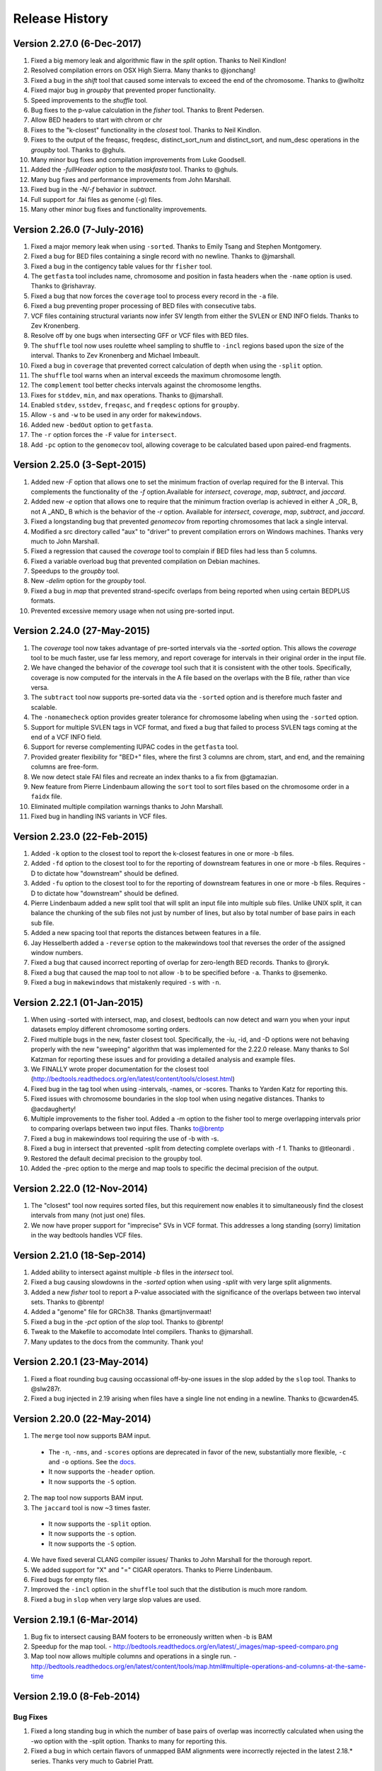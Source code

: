 ###############
Release History
###############

Version 2.27.0 (6-Dec-2017)
============================
1. Fixed a big memory leak and algorithmic flaw in the `split` option. Thanks to Neil Kindlon!
2. Resolved compilation errors on OSX High Sierra. Many thanks to @jonchang! 
3. Fixed a bug in the `shift` tool that caused some intervals to exceed the end of the chromosome. Thanks to @wlholtz
4. Fixed major bug in `groupby` that prevented proper functionality.
5. Speed improvements to the `shuffle` tool.
6. Bug fixes to the p-value calculation in the `fisher` tool. Thanks to Brent Pedersen.
7. Allow BED headers to start with chrom or chr
8. Fixes to the "k-closest" functionality in the `closest` tool. Thanks to Neil Kindlon.
9. Fixes to the output of the freqasc, freqdesc, distinct_sort_num and distinct_sort, and num_desc operations in the `groupby` tool. Thanks to @ghuls.
10. Many minor bug fixes and compilation improvements from Luke Goodsell.
11. Added the `-fullHeader` option to the `maskfasta` tool. Thanks to @ghuls.
12. Many bug fixes and performance improvements from John Marshall.
13. Fixed bug in the `-N/-f` behavior in `subtract`.
14. Full support for .fai files as genome (`-g`) files.
15. Many other minor bug fixes and functionality improvements.


Version 2.26.0 (7-July-2016)
============================
1. Fixed a major memory leak when using ``-sorted``. Thanks to Emily Tsang and Stephen Montgomery.
2. Fixed a bug for BED files containing a single record with no newline. Thanks to @jmarshall.
3. Fixed a bug in the contigency table values for thr ``fisher`` tool.
4. The ``getfasta`` tool includes name, chromosome and position in fasta headers when the ``-name`` option is used. Thanks to @rishavray.
5. Fixed a bug that now forces the ``coverage`` tool to process every record in the ``-a`` file.
6. Fixed a bug preventing proper processing of BED files with consecutive tabs.
7. VCF files containing structural variants now infer SV length from either the SVLEN or END INFO fields. Thanks to Zev Kronenberg.
8. Resolve off by one bugs when intersecting GFF or VCF files with BED files.
9. The ``shuffle`` tool now uses roulette wheel sampling to shuffle to ``-incl`` regions based upon the size of the interval. Thanks to Zev Kronenberg and Michael Imbeault.
10. Fixed a bug in ``coverage`` that prevented correct calculation of depth when using the ``-split`` option.
11. The ``shuffle`` tool warns when an interval exceeds the maximum chromosome length.
12. The ``complement`` tool better checks intervals against the chromosome lengths.
13. Fixes for ``stddev``, ``min``, and ``max`` operations. Thanks to @jmarshall.
14. Enabled ``stdev``, ``sstdev``, ``freqasc``, and ``freqdesc`` options for ``groupby``.
15. Allow ``-s`` and ``-w`` to be used in any order for ``makewindows``.
16. Added new ``-bedOut`` option to ``getfasta``.
17. The ``-r`` option forces the ``-F`` value for ``intersect``.
18. Add ``-pc`` option to the ``genomecov`` tool, allowing coverage to be calculated based upon paired-end fragments.


Version 2.25.0 (3-Sept-2015)
============================
1. Added new `-F` option that allows one to set the minimum fraction of overlap required for the B interval. This complements the functionality of the `-f` option.Available for `intersect`, `coverage`, `map`, `subtract`, and `jaccard`.
2. Added new `-e` option that allows one to require that the minimum fraction overlap is achieved in either A _OR_ B, not A _AND_ B which is the behavior of the `-r` option. Available for `intersect`, `coverage`, `map`, `subtract`, and `jaccard`.
3. Fixed a longstanding bug that prevented `genomecov` from reporting chromosomes that lack a single interval.
4. Modified a src directory called "aux" to "driver" to prevent compilation errors on Windows machines. Thanks very much to John Marshall.
5. Fixed a regression that caused the `coverage` tool to complain if BED files had less than 5 columns.
6. Fixed a variable overload bug that prevented compilation on Debian machines.
7. Speedups to the `groupby` tool.
8. New `-delim` option for the `groupby` tool.
9. Fixed a bug in `map` that prevented strand-specifc overlaps from being reported when using certain BEDPLUS formats.
10. Prevented excessive memory usage when not using pre-sorted input.


Version 2.24.0 (27-May-2015)
============================
1. The `coverage` tool now takes advantage of pre-sorted intervals via the `-sorted` option. This allows the `coverage` tool to be much faster, use far less memory, and report coverage for intervals in their original order in the input file.
2. We have changed the behavior of the `coverage` tool such that it is consistent with the other tools. Specifically, coverage is now computed for the intervals in the A file based on the overlaps with the B file, rather than vice versa.
3. The ``subtract`` tool now supports pre-sorted data via the ``-sorted`` option and is therefore much faster and scalable.
4. The ``-nonamecheck`` option provides greater tolerance for chromosome labeling when using the ``-sorted`` option.
5. Support for multiple SVLEN tags in VCF format, and fixed a bug that failed to process SVLEN tags coming at the end of a VCF INFO field.
6. Support for reverse complementing IUPAC codes in the ``getfasta`` tool.
7. Provided greater flexibility for "BED+" files, where the first 3 columns are chrom, start, and end, and the remaining columns are free-form.
8. We now detect stale FAI files and recreate an index thanks to a fix from @gtamazian.
9. New feature from Pierre Lindenbaum allowing the ``sort`` tool to sort files based on the chromosome order in a ``faidx`` file.
10. Eliminated multiple compilation warnings thanks to John Marshall.
11. Fixed bug in handling INS variants in VCF files.


Version 2.23.0 (22-Feb-2015)
============================
1. Added ``-k`` option to the closest tool to report the k-closest features in one or more -b files.
2. Added ``-fd`` option to the closest tool to for the reporting of downstream features in one or more -b files. Requires -D to dictate how "downstream" should be defined.
3. Added ``-fu`` option to the closest tool to for the reporting of downstream features in one or more -b files. Requires -D to dictate how "downstream" should be defined.
4. Pierre Lindenbaum added a new split tool that will split an input file into multiple sub files. Unlike UNIX split, it can balance the chunking of the sub files not just by number of lines, but also by total number of base pairs in each sub file.
5. Added a new spacing tool that reports the distances between features in a file.
6. Jay Hesselberth added a ``-reverse`` option to the makewindows tool that reverses the order of the assigned window numbers.
7. Fixed a bug that caused incorrect reporting of overlap for zero-length BED records. Thanks to @roryk.
8. Fixed a bug that caused the map tool to not allow ``-b`` to be specified before ``-a``. Thanks to @semenko.
9. Fixed a bug in ``makewindows`` that mistakenly required ``-s`` with ``-n``.

Version 2.22.1 (01-Jan-2015)
============================
1. When using -sorted with intersect, map, and closest, bedtools can now detect and warn you when your input datasets employ different chromosome sorting orders.
2. Fixed multiple bugs in the new, faster closest tool. Specifically, the -iu, -id, and -D options were not behaving properly with the new "sweeping" algorithm that was implemented for the 2.22.0 release. Many thanks to Sol Katzman for reporting these issues and for providing a detailed analysis and example files.
3. We FINALLY wrote proper documentation for the closest tool (http://bedtools.readthedocs.org/en/latest/content/tools/closest.html)
4. Fixed bug in the tag tool when using -intervals, -names, or -scores. Thanks to Yarden Katz for reporting this.
5. Fixed issues with chromosome boundaries in the slop tool when using negative distances. Thanks to @acdaugherty!
6. Multiple improvements to the fisher tool. Added a -m option to the fisher tool to merge overlapping intervals prior to comparing overlaps between two input files. Thanks to@brentp
7. Fixed a bug in makewindows tool requiring the use of -b with -s.
8. Fixed a bug in intersect that prevented -split from detecting complete overlaps with -f 1. Thanks to @tleonardi .
9. Restored the default decimal precision to the groupby tool.
10. Added the -prec option to the merge and map tools to specific the decimal precision of the output.

Version 2.22.0 (12-Nov-2014)
============================
1. The "closest" tool now requires sorted files, but this requirement now enables it to simultaneously find the closest intervals from many (not just one) files.
2. We now have proper support for "imprecise" SVs in VCF format. This addresses a long standing (sorry) limitation in the way bedtools handles VCF files.

Version 2.21.0 (18-Sep-2014)
============================
1. Added ability to intersect against multiple `-b` files in the `intersect` tool.
2. Fixed a bug causing slowdowns in the `-sorted` option when using `-split` with very large split alignments.
3. Added a new `fisher` tool to report a P-value associated with the significance of the overlaps between two interval sets. Thanks to @brentp!
4. Added a "genome" file for GRCh38. Thanks @martijnvermaat!
5. Fixed a bug in the `-pct` option of the `slop` tool.  Thanks to @brentp!
6. Tweak to the Makefile to accomodate Intel compilers. Thanks to @jmarshall.
7. Many updates to the docs from the community.  Thank you!



Version 2.20.1 (23-May-2014)
============================
1. Fixed a float rounding bug causing occassional off-by-one issues in the slop added by the ``slop`` tool.  Thanks to @slw287r.
2. Fixed a bug injected in 2.19 arising when files have a single line not ending in a newline. Thanks to @cwarden45.


Version 2.20.0 (22-May-2014)
============================

1. The ``merge`` tool now supports BAM input.
  - The ``-n``, ``-nms``, and ``-scores`` options are deprecated in favor of the new, substantially more flexible, ``-c`` and ``-o`` options. See the `docs <http://bedtools.readthedocs.org/en/latest/content/tools/merge.html>`_.
  - It now supports the ``-header`` option.
  - It now supports the ``-S`` option.
2. The ``map`` tool now supports BAM input.
3. The ``jaccard`` tool is now ~3 times faster.
  - It now supports the ``-split`` option.
  - It now supports the ``-s`` option.
  - It now supports the ``-S`` option.
4. We have fixed several CLANG compiler issues/ Thanks to John Marshall for the thorough report.
5. We added support for "X" and "=" CIGAR operators. Thanks to Pierre Lindenbaum.
6. Fixed bugs for empty files.
7. Improved the ``-incl`` option in the ``shuffle`` tool such that the distibution is much more random.
8. Fixed a bug in ``slop`` when very large slop values are used.


Version 2.19.1 (6-Mar-2014)
===========================

1. Bug fix to intersect causing BAM footers to be erroneously written when -b is BAM
2. Speedup for the map tool.
   - http://bedtools.readthedocs.org/en/latest/_images/map-speed-comparo.png
3. Map tool now allows multiple columns and operations in a single run.
   - http://bedtools.readthedocs.org/en/latest/content/tools/map.html#multiple-operations-and-columns-at-the-same-time


Version 2.19.0 (8-Feb-2014)
===========================
Bug Fixes
---------
1. Fixed a long standing bug in which the number of base pairs of overlap was incorrectly calculated when using the -wo option with the -split option. Thanks to many for reporting this.
2. Fixed a bug in which certain flavors of unmapped BAM alignments were incorrectly rejected in the latest 2.18.* series.  Thanks very much to Gabriel Pratt.

Enhancements
------------
1. Substantially reduced memory usage, especially when dealing with unsorted data. Memory usage ballooned in the 2.18.* series owing to default buffer sizes we were using in a custom string class.  We have adjusted this and the memory usage has returned to 2.17.* levels while maintaining speed increases.  Thanks so much to Ian Sudberry rightfully complaining about this!

New features
------------

1. The latest version of the "map" function is ~3X faster than the one available in version 2.17 and 2.18
2. The map function now supports the "-split" option, as well as "absmin" and "absmax" operations.
3. In addition, it supports multiple chromosome sorting criterion by supplying a genome file that defines the expected chromosome order. Here is an example of how to run map with datasets having chromosomes sorted in "version" order, as opposed to the lexicographical chrom order that is the norm. 


Version 2.18.2 (8-Jan-2014)
===========================

bedtools 
---------
The changes to bedtools reflect fixes to compilation errors, performance enhancements for smaller files, and a bug fix for BAM files that lack a formal header. Our current focus for the 2.19.* release is is on addressing some standing bug/enhancements and also in updating some of the other more widely used tools (e.g., coverage, map, and substract) to use the new API. We will also continue to look into ways to improve performance while hopefully reducing memory usage for algorithms that work with unsorted data (thanks to Ian Sudberry for the ping!).

pybedtools
----------
Ryan Dale has updated pybedtools to accomodate bedtools 2.18.*, added unit tests, and provided new functionality and bug fixes.  The details for this release are here:
http://pythonhosted.org/pybedtools/changes.html



Version 2.18.1 (16-Dec-2013)
============================

Fixes that address compilation errors with CLANG and force compilation of custom BamTools library.


Version 2.18.0 (13-Dec-2013)
============================

The Google Code site is deprecated
----------------------------------
It looks like the Google Code service is going the way of the venerable Google Reader. As such, we are moving the repository and all formal release tarballs to Github. We have started a new repository prosaically named "bedtools2". The original bedtools repository will remain for historical purposes, but we created a new repository to distinguish the two code bases as they will become rather different over time.

[https://github.com/arq5x/bedtools2](https://github.com/arq5x/bedtools2)


We gutted the core API and algorithms
-------------------------------------

Much of Neil's hard work has been devoted to completely rewriting the core file/stream writing API to be much more flexible in the adoption of new formats. In addition, he has substantially improved many of the core algorithms for detecting interval intersections.


Improved performance
--------------------

The 2.18.0 release leverages these improvements in the "intersect" tool.  Forthcoming releases will see the new API applied to other tools, but we started with intersect as it is the most widely used tool in the suite. 

Performance with sorted datasets. The "chromsweep" algorithm we use for detecting intersections is now **60 times faster** than when it was first release in version 2.16.2, and is 15 times than the 2.17 release. This makes the algorithm slightly faster that the algorithm used in the bedops ``bedmap`` tool. As an example, the following [figure](https://dl.dropboxusercontent.com/u/515640/bedtools-intersect-sorteddata.png) demonstrates the speed when intersecting GENCODE exons against 1, 10, and 100 million BAM alignments from an exome capture experiment. Whereas in version 2.16.2 this wuld have taken 80 minutes, **it now takes 80 seconds**. 

**Greater flexibility.** In addition, BAM, BED, GFF/GTF, or VCF files are now automatically detected whether they are a file, stream, or FIFO in either compressed or uncompressed form. As such, one now longer has specify `-abam` when using BAM input as the "A" file with ``intersect``. Moreover, any file type can be used for either the A or
the B file.


Better support for different chromosome sorting criteria
--------------------------------------------------------
Genomic analysis is plagued by different chromosome naming and sorting conventions. Prior to this release,
the ``-sorted`` option in the ``intersect`` tool required that the chromosomes were sorted in alphanumeric
order (e.g. chr1, chr10, etc. or 1, 10, etc.). Starting with this release, we now simply require by default 
that the records are **GROUPED** by chromosome and that within each chromosome group, the records are sorted by
chromosome position. This will allow greater flexibility.

One problem that can arise however, is if two different files are each grouped by chromosome, yet the two
files follow a different chromosome order.  In order to detect and enforce the same order, one can explicitly
state the expected chromosome order through the use of a genome (aka chromsizes) file. Please see the 
documentation [here](http://bedtools.readthedocs.org/en/latest/content/tools/intersect.html#sorted-invoke-a-memory-efficient-algorithm-for-very-large-files) and [here](http://bedtools.readthedocs.org/en/latest/content/tools/intersect.html#g-define-an-alternate-chromosome-sort-order-via-a-genome-file) for examples.


New tools
---------
1. The ``jaccard`` tool. While not exactly new, there have been improvements to the tool and there is finally
documentation. Read more here: http://bedtools.readthedocs.org/en/latest/content/tools/jaccard.html

2. The ``reldist`` tool. Details here: http://bedtools.readthedocs.org/en/latest/content/tools/reldist.html

3. The ``sample`` tool. Uses reservoir sampling to randomly sample a specified number of records from BAM, BED,
VCF, and GFF/GTF files.


Enhancements
------------
1. Improvements in the consistency of the output of the ``merge`` tool. Thanks to @kcha.

2. A new ``-allowBeyondChromEnd`` option in the ``shuffle`` tool. Thanks to @stephenturner.
[docs](http://bedtools.readthedocs.org/en/latest/content/tools/shuffle.html#allowbeyondchromend-allow-records-to-extend-beyond-the-chrom-length)

3. A new ``-noOverlapping`` option that prevents shuffled intervals from overlapping one another. Thanks to @brentp. [docs](http://bedtools.readthedocs.org/en/latest/content/tools/shuffle.html#nooverlapping-prevent-shuffled-intervals-from-overlapping)

4. Allow the user to specify the maximum number of shuffling attempts via the ``-maxTries`` option in the ``shuffle`` tool.

5. Various improvements to the documentation provided by manu different users. Thanks to all.

6. Added the number of intersections (``n_intersections``) to the Jaccard output. Thanks to @brentp.
7. Various improvements to the ``tag`` tool.

8. Added the ``-N`` (remove any) option to the ``subtract`` tool.




Version 2.17.0 (3-Nov-2012)
===========================

New tools
---------
We have added a new tool (bedtools "jaccard") for measuring the Jaccard statistic 
between two interval files.  The Jaccard stat measures the ratio of the length 
of the intersection over the length of the union of the two sets.  In this
case, the union is measured as the sum of the lengths of the intervals in each
set minus the length of the intersecting intervals.  As such, the Jaccard 
statistic provides a "distance" measure between 0 (no intersections) 
and 1 (self intersection). The higher the score, the more the two sets of 
intervals overlap one another.  This tool was motivated by Favorov et al, 2012.
For more details, see see PMID: 22693437.

We anticipate releasing other statistical measures in forthcoming releases.

New Features & enhancements
---------------------------
1. The genome file drives the BAM header in "bedtools bedtobam"
2. Substantially improvement the performance of the -sorted option in 
   "bedtools intersect" and "bedtools map".  For many applications, 
   bedtools is now nearly as fast as the BEDOPS suite when intersecting 
   pre-sorted data.  This improvement is thanks to Neil Kindlon, a staff
   scientist in the Quinlan lab.
3. Tightened the logic for handling split (blocked) BAM and BED records
4. Added ranged column selection to "bedtools groupby".  Thanks to Brent Pedersen"
	- e.g., formerly "bedtools groupby -g 1,2,3,4,5"; now "-g 1-5"
5. "bedtools getfasta" now properly extracts sequences based on blocked (BED12)
   records (e.g., exons from genes in BED12 format).
6. "bedtools groupby" now allows a header line in the input.
7. With -N, the user can now force the closest interval to have a different name
   field in "bedtools closest"
8. With -A, the user can now force the subtraction of entire interval when 
   any overlap exists in "bedtools subtract". 
9. "bedtools shuffle" can now shuffle BEDPE records.
10. Improved random number generation.
11. Added -split, -s, -S, -f, -r options to "bedtools multicov"
12. Improvements to the regression testing framework.
13. Standardized the tag reporting logic in "bedtools bamtobed"
14. Improved the auto-detection of VCF format.  Thanks to Michael James Clark.

Bug  fixes
--------------------
1. Fixed a bug in bedtobam's -bed12 mode.

2. Properly include unaligned BAM alignments with "bedtools intersect"'s -v option.

3. Fixed off by one error in "bedtools closest"'s -d option

4."bedtools bamtobed" fails properly for non-existent file.

5. Corrected missing tab in "bedtools annotate"'s header.

6. Allow int or uint tags in "bedtools bamtobed"
7. "bedtools flank" no longer attempts to take flanks prior to the start of a chromosome.

8. Eliminated an extraneous tab from "bedtools window" -c.

9. Fixed a corner case in the -sorted algorithm.

10.Prevent numeric overflow in "bedtools coverage -hist"



Version 2.14.1-3 (2-Nov-2011)
=============================
Bug Fixes
---------
1. Corrected the help for closestBed. It now correctly reads -io instead of -no.
2. Fixed regression in closestBed injected in version 2.13.4 whereby B features to the right of an A feature were missed.

New tool
---------
1. Added the multiIntersectBed tool for reporting common intervals among multiple **sorted** BED/GFF/VCF files.



Version 2.13.4 (26-Oct-2011)
============================
Bug Fixes
---------
1. The -sorted option (chromsweep) in intersectBed now obeys -s and -S.  I had neglected to implement that. Thanks to Paul Ryvkin for pointing this out.
2. The -split option was mistakenly splitting of D CIGAR ops.
3. The Makefile was not including zlib properly for newer versions of GCC. Thanks to Istvan Albert for pointing this out and providing the solution.

Improvements
------------
1. Thanks to Jacob Biesinger for a new option (-D) in closestBed that will report _signed_ distances.  Moreover, the new option allows fine control over whether the distances are reported based on the reference genome or based on the strand of the A or B feature. Many thanks to Jacob.
2. Thanks to some nice analysis from Paul Ryvkin, I realized that the -sorted option was using way too much memory in certain cases where there is a chromosome change in a sorted BED file.  This has been corrected.



Version 2.13.3 (30-Sept-2011)
=============================
Bug Fixes
---------
1. intersectBed detected, but did not report overlaps when using BAM input and -bed.

Other
-----
1. Warning that -sorted trusts, but does not enforce that data is actually sorted.


Version 2.13.2 (23-Sept-2011)
=============================

New algorithm
-------------
1. Preliminary release of the chrom_sweep algorithm.

New options
-----------
1. genomeCoverageBed no longer requires a genome file when working with BAM input.  It instead uses the BAM header.
2. tagBam now has a -score option for annotating alignments with the BED "scores" field in annotation files.  This overrides the default behavior, which is to use the -labels associated with the annotation files passed in on the command line.

Bug fixes
---------
1. Correct a bug that prevented proper BAM support in intersectBed.
2. Improved detection of GFF features with negative coordinates.



Version 2.13.1 (6-Sept-2011)
============================
New options
-----------
1. tagBam now has -s and -S options for only annotating alignments with features on the same and opposite strand, respectively.
2. tagBam now has a -names option for annotating alignments with the "name" field in annotation files.  This overrides the default behavior, which is to use the -labels associated with the annotation files passed in on the command line.  Currently, this works well with BED files, but given the limited metadata support for GFF files, annotating with -names and GFF files may not work as well as wished, depending on the type of GFF file used.



Version 2.13.0 (1-Sept-2011)
============================

New tools
---------
1. tagBam. This tool annotates a BAM file with custom tag fields based on overlaps with BED/GFF/VCF files.
For example:

::

    $ tagBam -i aln.bam -files exons.bed introns.bed cpg.bed utrs.bed \
                        -tags exonic intonic cpg utr \
                        > aln.tagged.bam

For alignments that have overlaps, you should see new BAM tags like "YB:Z:exonic", "YB:Z:cpg;utr"
2. multiBamCov. The new tool counts sequence coverage for multiple bams at specific loci defined in a BED/GFF/VCF file.
For example:

    $ multiBamCov -bams aln.1.bam aln.2.bam aln3.bam -bed exons.bed
    chr1	861306	861409	SAMD11	1	+	181	280	236
    chr1	865533	865718	SAMD11	2	+	249	365	374
    chr1	866393	866496	SAMD11	3	+	162	298	322

where the last 3 columns represent the number of alignments overlapping each interval from the three BAM file.

The following options are available to control which types of alignments are are counted.
    -q	Minimum mapping quality allowed. Default is 0.

    -D	Include duplicate-marked reads.  Default is to count non-duplicates only

    -F	Include failed-QC reads.  Default is to count pass-QC reads only

    -p	Only count proper pairs.  Default is to count all alignments with MAPQ
    	greater than the -q argument, regardless of the BAM FLAG field.

3. nucBed. This new tool profiles the nucleotide content of intervals in a fasta file. 	The following information will be reported after each original BED/GFF/VCF entry:
	    1) %AT content
	    2) %GC content
	    3) Number of As observed
	    4) Number of Cs observed
	    5) Number of Gs observed
	    6) Number of Ts observed
	    7) Number of Ns observed
	    8) Number of other bases observed
	    9) The length of the explored sequence/interval.
	    10) The sequence extracted from the FASTA file. (optional, if -seq is used)
	    11) The number of times a user defined pattern was observed. (optional, if -pattern is used.)

For example:
    $ nucBed -fi ~/data/genomes/hg18/hg18.fa -bed simrep.bed | head -3
    #1_usercol	2_usercol	3_usercol	4_usercol	5_usercol	6_usercol	7_pct_at	8_pct_gc	9_num_A	10_num_C	11_num_G	12_num_T	13_num_N	14_num_oth	15_seq_len	
    chr1	10000	10468	trf	789	+	0.540598	0.459402	155	96	119	98	0	0	468
    chr1	10627	10800	trf	346	+	0.445087	0.554913	54	55	41	23	0	0	173


One can also report the sequence itself:
    $ nucBed -fi ~/data/genomes/hg18/hg18.fa -bed simrep.bed -seq | head -3
    #1_usercol	2_usercol	3_usercol	4_usercol	5_usercol	6_usercol	7_pct_at	8_pct_gc	9_num_A	10_num_C	11_num_G	12_num_T	13_num_N	14_num_oth	15_seq_len	16_seq
    chr1	10000	10468	trf	789	+	0.540598	0.459402	155	96	119	98	0	0	468	ccagggg...
    chr1	10627	10800	trf	346	+	0.445087	0.554913	54	55	41	23	0	0	173	TCTTTCA...

Or, one can count the number of times that a specific pattern occur in the intervals (reported as the last column):
    $ nucBed -fi ~/data/genomes/hg18/hg18.fa -bed simrep.bed -pattern CGTT | head
    #1_usercol	2_usercol	3_usercol	4_usercol	5_usercol	6_usercol	7_pct_at	8_pct_gc	9_num_A	10_num_C	11_num_G	12_num_T	13_num_N	14_num_oth	15_seq_len	16_user_patt_count
    chr1	10000	10468	trf	789	+	0.540598	0.459402	155	96	119	98	0	0	468	0
    chr1	10627	10800	trf	346	+	0.445087	0.554913	54	55	41	23	0	0	173	0
    chr1	10757	10997	trf	434	+	0.370833	0.629167	49	70	81	40	0	0	240	0
    chr1	11225	11447	trf	273	+	0.463964	0.536036	44	86	33	59	0	0	222	0
    chr1	11271	11448	trf	187	+	0.463277	0.536723	37	69	26	45	0	0	177	0
    chr1	11283	11448	trf	199	+	0.466667	0.533333	37	64	24	40	0	0	165	0
    chr1	19305	19443	trf	242	+	0.282609	0.717391	17	57	42	22	0	0	138	1
    chr1	20828	20863	trf	70	+	0.428571	0.571429	10	7	13	5	0	0	35	0
    chr1	30862	30959	trf	79	+	0.556701	0.443299	35	22	21	19	0	0	97	0

New options
-----------
1. Support for named pipes and FIFOs.
2. "-" is now allowable to indicate that data is being sent via stdin.
3. Multiple tools. Added new -S option to annotateBed, closestBed, coverageBed, intersectBed, pairToBed, subtractBed, and windowBed (-Sm). This new option does the opposite of the -s option: that is, overlaps are only processed if they are on _opposite_ strands.  Thanks to Sol Katzman for the great suggestion.  Very useful for certain RNA-seq analyses.
4. coverageBed. Added a new -counts option to coverageBed that only reports the count of overlaps, instead of also computing fractions, etc. This is much faster and uses much less memory.
5. fastaFromBed. Added a new -full option that uses the full BED entry when naming each output sequence.  Also removed the -fo option such that all output is now written to stdout.
6. genomeCoverageBed.
	- Added new -scale option that allows the coverage values to be scaled by a constant.  Useful for normalizing coverage with RPM, RPKM, etc.  Thanks to Ryan Dale for the useful suggestion.
	- Added new -5, -3, -trackline, -trackopts, and -dz options.  Many thanks to Assaf Gordon for these improvements.
		-5: Calculate coverage of 5" positions (instead of entire interval)
		-3: Calculate coverage of 3" positions (instead of entire interval).
		-trackline: Adds a UCSC/Genome-Browser track line definition in the first line of the output.
		-trackopts: rites additional track line definition parameters in the first line.
		-dz: Report the depth at each genome position with zero-based coordinates, instead of zero-based.
7. closestBed.  See below, thanks to Brent Pedersen, Assaf Gordon, Ryan Layer and Dan Webster for the helpful discussions.
	- closestBed now reports _all_ features in B that overlap A by default.  This allows folks to decide which is the "best" overlapping feature on their own. closestBed now has a "-io" option that ignores overlapping features.  In other words, it will only report the closest, non-overlapping feature.

	An example:

  	$ cat a.bed
  	chr1    10      20

  	$ cat b.bed
  	chr1    15      16
  	chr1    16      40
  	chr1    100     1000
  	chr1    200     1000

  	$ bin/closestBed -a a.bed -b b.bed
  	chr1    10      20      chr1    15      16
  	chr1    10      20      chr1    16      40

  	$ bin/closestBed -a a.bed -b b.bed -io
  	chr1    10      20      chr1    100     1000
	
Updates
-------
1.  Updated to the latest version of BamTools.  This allows greater functionality and will facilitate new options and tools in the future.

Bug Fixes
---------
1. GFF files cannot have zero-length features.

2. Corrected an erroneous check on the start coordinates in VCF files.  Thanks to Jan Vogel for the correction.

3. mergeBed now always reports output in BED format.

4. Updated the text file Tokenizer function to yield 15% speed improvement.

5. Various tweaks and improvements.

Version 2.12.0 (April-3-2011)
=============================
New Tool
---------
1. Added new tool called "flankBed", which allows one to extract solely the flanking regions that are upstream and downstream of a given feature. Unlike slopBed, flankBed does not include the original feature itself.  A new feature is created for each flabking region.  For example, imagine the following feature:

chr1   100 200

The following would create features for solely the 10 bp regions flanking this feature.  
$ bin/flankBed -i a.bed -b 10 -g genomes/human.hg18.genome 
chr1	90	100
chr1	200	210

In contrast, slopBed would return:
bin/slopBed -i a.bed -b 10 -g genomes/human.hg18.genome 
chr1	90	210

FlankBed has all of the same features as slopBed.


New Features
-------------
1. Added new "-scores" feature to mergeBed.  This allows one to take the sum, min, max,
mean, median, mode, or antimode of merged feature scores.  In addition, one can use the "collapse" operation to get a comma-separated list of the merged scores.
2. mergeBed now tolerates multiple features in a merged block to have the same feature name.
3. Thanks to Erik Garrison's "fastahack" library, fastaFromBed now reports its output in the order of the input file.  
4. Added a "-n" option to bed12ToBed6, which forces the score field to be the 1-based block number from the original BED12 feature.  This is useful for tracking exon numbers, for example.
5. Thanks to Can Alkan, added a new "-mc" option to maskFastaFromBed that allows one to define a custom mask character, such as "X" (-n X).


Bug Fixes
---------
1. Thanks to Davide Cittaro, intersectBed and windowBed now properly capture unmapped BAM alignments when using the "-v" option.
2. ClosestBed now properly handles cases where b.end == a.start
3. Thanks to John Marshall, the default constructors are much safer and less buggy.
4. Fixed bug in shuffleBed that complained about a lack of -incl and -excl.
5. Fixed bug in shuffleBed for features that would go beyond the end of a chromosome.
6. Tweaked bedToIgv to make it more Windows friendly.



Version 2.11.2 (January-31-2010)
================================
Fixed a coordinate reporting bug in coverageBed.
Added "max distance (-d)" argument back to the new implementation of mergeBed.



Version 2.11.0 (January-21-2010)
================================
Enhancements:
-------------
1. Support for zero length features (i.e., start = end)
   - For example, this allows overlaps to be detected with insertions in the reference genome, as reported by dbSNP. 
2. Both 8 and 9 column GFF files are now supported.
3. slopBed can now extend the size of features by a percentage of it's size (-pct) instead of just a fixed number of bases.
4. Two improvements to shuffleBed:
   3a. A -f (overlapFraction) parameter that defines the maximum overlap that a randomized feature can have with an -excl feature. That is, if a chosen locus has more than -f overlap with an -excl feature, a new locus is sought.
   3b. A new -incl option (thanks to Michael Hoffman and Davide Cittaro) that, defines intervals in which the randomized features should        be placed.  This is used instead of placing the features randomly in the genome.  Note that a genome file is still required so that a randomized feature does not go beyond the end of a chromosome. 
5. bamToBed can now optionally report the CIGAR string as an additional field.
6. pairToPair can now report the entire paired feature from the B file when overlaps are found.
7. complementBed now reports all chromosomes, not just those with features in the BED file.
8. Improved randomization seeding in shuffleBed.  This prevents identical output for runs of shuffleBed that
   occur in the same second (often the case).


Bug Fixes:
------------
1. Fixed the "BamAlignmentSupportData is private" compilation issue.
2. Fixed a bug in windowBed that caused positions to run off the end of a chromosome.
 

Major Changes:
---------------
1. The groupBy command is now part of the filo package (https://github.com/arq5x/filo) and will no longer be distributed with BEDTools.



Version 2.10.0 (September-21-2010)
==================================
New tools
---------
1. annotateBed. Annotates one BED/VCF/GFF file with the coverage and number of overlaps observed
from multiple other BED/VCF/GFF files. In this way, it allows one to ask to what degree one feature coincides with multiple other feature types with a single command. For example, the following will annotate the fraction of the variants in variants.bed that are covered by genes, conservaed regions and know variation, respectively.
$ annotateBed -i variants.bed -files genes.bed conserv.bed known_var.bed

This tool was suggested by Can Alkan and was motivated by the example source code that he kindly provided.

New features
------------
1. New frequency operations (freqasc and freqdesc) added to groupBy.  These operations report a histogram of the frequency that each value is observed in a given column.

2. Support for writing uncompressed bam with the -ubam option.

3. Shorthand arguments for groupBy (-g eq. -grp, -c eq. -opCols, -o eq. -opCols).

4. In addition, all BEDTools that require only one main input file (the -i file) will assume that input is coming from standard input if the -i parameter is ignored. 

Bug fixes
---------
1. Increased the precision of the output from groupBy.



Version 2.9.0 (August-16-2010)
==================================
New tools
----------
1. unionBedGraphs.  This is a very powerful new tool contributed by Assaf Gordon from  CSHL.  It will combine/merge multiple BEDGRAPH files into a single file, thus allowing comparisons of coverage (or any text-value) across multiple samples.

New features
-------------
1. New "distance feature" (-d) added to closestBed by Erik Arner.  In addition to finding the closest feature to each feature in A, the -d option will report the distance to the closest feature in B.  Overlapping features have a distance of 0.
2. New "per base depth feature" (-d) added to coverageBed.  This reports the per base coverage (1-based) of each feature in file B based on the coverage of features found in file A.  For example, this could report the per-base depth of sequencing reads (-a) across each capture target (-b).

Bug Fixes
---------
1. Fixed bug in closestBed preventing closest features from being found for A features with start coordinates < 2048000.  Thanks to Erik Arner for pointing this out.
2. Fixed minor reporting annoyances in closestBed.  Thanks to Erik Arner.
3. Fixed typo/bug in genomeCoverageBed that reported negative coverage owing to numeric overflow.  Thanks to Alexander Dobin for the detailed bug report.
4. Fixed other minor parsing and reporting bugs/annoyances.




Version 2.8.3 (July-25-2010)
==================================
1. Fixed bug that caused some GFF files to be misinterpreted as VCF.  This prevented the detection of overlaps.
2. Added a new "-tag" option in bamToBed that allows one to choose the _numeric_ tag that will be used to populate the score field.  For example, one could populate the score field with the alignment score with "-tag AS".
3. Updated the BamTools API. 


Version 2.8.2 (July-18-2010)
==================================
1. Fixed a bug in bedFile.h preventing GFF strands from being read properly.
2. Fixed a bug in intersectBed that occasionally caused spurious overlaps between BAM alignments and BED features.
3. Fixed bug in intersectBed causing -r to not report the same result when files are swapped.
4. Added checks to groupBy to prevent the selection of improper opCols and groups.
5. Fixed various compilation issues, esp. for groupBy, bedToBam, and bedToIgv.
6. Updated the usage statements to reflect bed/gff/vcf support.
7. Added new fileType functions for auto-detecting gzipped or regular files.  Thanks to Assaf Gordon.


Version 2.8.1 (July-05-2010)
==================================
1.  Added bedToIgv.


Version 2.8.0 (July-04-2010)
==================================
1.  Proper support for "split" BAM alignments and "blocked" BED (aka BED12) features. By using the "-split" option, intersectBed, coverageBed, genomeCoverageBed, and bamToBed will now correctly compute overlaps/coverage solely for the "split" portions of BAM alignments or the "blocks" of BED12 features such as genes. 
2.  Added native support for the 1000 Genome Variant Calling Format (VCF) version 4.0.
3.  New bed12ToBed6 tool.  This tool will convert each block of a BED12 feature into discrete BED6 features.
4.  Useful new groupBy tool.  This is a very useful new tool that mimics the "groupBy" clause in SQL.  Given a file or stream that is sorted by the appropriate "grouping columns", groupBy will compute summary statistics on another column in the file or stream.  This will work with output from all BEDTools as well as any other tab-delimited file or stream.  Example summary operations include: sum, mean, stdev, min, max, etc.  Please see the help for the tools for examples.  The functionality in groupBy was motivated by helpful discussions with Erik Arner at Riken.
5.  Improvements to genomeCoverageBed.  Applied several code improvements provided by Gordon Assaf at CSHL.  Most notably, beyond the several efficiency and organizational changes he made, he include a "-strand" option which allows one to specify that coverage should only be computed on either the "+" or the "-" strand.
6.  Fixed a bug in closestBed found by Erik Arner (Riken) which incorrectly reported "null" overlaps for features that did not have a closest feature in the B file.
7.  Fixed a careless bug in slopBed also found by Erik Arner (Riken) that caused an infinite loop when the "-excl" option was used.
8.  Reduced memory consumption by ca. 15% and run time by ca. 10% for most tools.
9.  Several code-cleanliness updates such as templated functions and common tyedefs.
10.  Tweaked the genome binning approach such that 16kb bins are the most granular.


Version 2.7.1 (May-06-2010)
==================================
Fixed a typo that caused some compilers to fail on closestBed.

Version 2.7.0 (May-05-2010)
==================================
General:
1. "Gzipped" BED and GFF files are now supported as input by all BEDTools.  Such files must end in ".gz".
2. Tools that process BAM alignments now uniformly compute an ungapped alignment end position based on the BAM CIGAR string.  Specifically, "M", "D" and "N" operations are observed when computing the end position.
3. bamToBed requires the BAM file to be sorted/grouped by read id when creating BEDPE output.  This allows the alignments end coordinate  for each end of the pair to be properly computed based on its CIGAR string.  The same requirement applies to pairToBed.
4. Updated manual.
5. Many silent modifications to the code that improve clarity and sanity-checking and facilitate future additions/modifications.

	
New Tools:
1. bedToBam. This utility will convert BED files to BAM format.  Both "blocked" (aka BED12) and "unblocked" (e.g. BED6) formats are acceptable.  This allows one to, for example, compress large BED files such as dbSNP into BAM format for efficient visualization.


Changes to existing tools:
	intersectBed
		1. Added -wao option to report 0 overlap for features in A that do not intersect any features in B.  This is an extension of the -wo option. 
	
	bamToBed
		1. Requires that BAM input be sorted/grouped by read name.

	pairToBed
		1. Requires that BAM input be sorted/grouped by read name.
		2. Allows use of minimum mapping quality or total edit distance for score field.

	windowBed
		1. Now supports BAM input.

	genomeCoverageBed
		1. -bga option. Thanks to Gordon Assaf for the suggestion.
		2. Eliminated potential seg fault.

Acknowledgements:
	1. Gordon Assaf: for suggesting the -bga option in genomeCoverageBed and for testing the new bedToBam utility.
	2. Ivan Gregoretti: for helping to expedite the inclusion of gzip support.
	3. Can Alkan: for suggesting the addition of the -wao option to intersectBed.
	4. James Ward: for pointing out that bedToBam did not need to create "dummy" seq and qual entries.



Version 2.6.1 (Mar-29-2010)
==================================
1. Fixed a careless command line parsing bug in coverageBed.


Version 2.6.0 (Mar-23-2010)
==================================
Specific improvements / additions to tools
------------------------------------------
1. intersectBed. Added an option (-wo) that reports the number of overlapping bases for each intersection b/w A and B files. Not sure why this wasn't added sooner; it's obvious.

2. coverageBed
- native BAM support
- can now report a histogram (-hist) of coverage for each feature in B.  Useful for exome sequencing projects, for example. Thanks for the excellent suggestion from Jose Bras
- faster

3. genomeCoverageBed
- native BAM support
- can now report coverage in BEDGRAPH format (-bg). Thanks for the code and great suggestion from Gordon Assaf, CSHL.

4. bamToBed
- support for "blocked" BED (aka BED12) format.  This facilitates the creation of BED entries for "split" alignments (e.g. RNAseq or SV). Thanks to Ann Loraine, UNCC for test data to support this addition.

5. fastaFromBed
- added the ability to extract sequences from a FASTA file according to the strand in the BED file.  That is, when "-" the extracted sequence is reverse complemented. Thanks to Thomas Doktor, U. of Southern Denmark for the code and suggestion.

6. ***NEW*** overlap
- newly added tool for computing the overlap/distance between features on the same line.For example:

  ::

  	$ cat test.out
  	chr1	10	20	A	chr1	15	25	B
  	chr1	10	20	C	chr1	25	35	D

  	$ cat test.out | overlaps -i stdin -cols 2,3,6,7
  	chr1	10	20	A	chr1	15	25	B	5
  	chr1	10	20	C	chr1	25	35	D	-5

Bug fixes
------------------------------------------
1. Fixed a bug in pairToBed when comparing paired-end BAM alignments to BED annotations and using the "notboth" option.
2. Fixed an idiotic bug in intersectBed that occasionally caused segfaults when blank lines existed in BED files.
3. Fixed a minor bug in mergeBed when using the -nms option.

General changes
------------------------------------------
1. Added a proper class for genomeFiles.  The code is much cleaner and the tools are less sensitive to minor problems with the formatting of genome files.  Per Gordon Assaf's wise suggestion, the tools now support "chromInfo" files directly downloaded from UCSC.  Thanks Gordon---I disagreed at first, but you were right.
2. Cleaned up some of the code and made the API a bit more streamlined.  Will facilitate future tool development, etc.


Version 2.5.4 (Mar-3-2010)
==================================
1. Fixed an insidious bug that caused malform BAM output from intersectBed and pairToBed.  The previous BAM files worked fine with samtools as BAM input, but when piped in as SAM, there was an extra tab that thwarted conversion from SAM back to BAM.  Many thanks to Ivan Gregoretti for reporting this bug.  I had never used the BAM output in this way and thus never caught the bug!


Version 2.5.3 (Feb-19-2010)
==================================
1. Fixed bug to "re-allow" track and "browser" lines.
2. Fixed bug in reporting BEDPE overlaps.
3. Fixed bug when using type "notboth" with BAM files in pairToBed.
4. When comparing BAM files to BED/GFF annotations with intersectBed or pairToBed, the __aligned__ sequence is used, rather than the __original__ sequence.
5. Greatly increased the speed of pairToBed when using BAM alignments.
6. Fixed a bug in bamToBed when reporting edit distance from certain aligners.


Version 2.5.2 (Feb-2-2010)
==================================
1. The start and end coordinates for BED and BEDPE entries created by bamToBed are now based on the __aligned__ sequence, rather than the original sequence.  It's obvious, but I missed it originally...sorry.
2. Added an error message to mergeBed preventing one from using "-n" and "-nms" together.
3. Fixed a bug in pairToBed that caused neither -type "notispan" nor "notospan" to behave as described.


Version 2.5.1 (Jan-28-2010)
==================================
1. Fixed a bug in the new GFF/BED determinator that caused a segfault when start = 0.


Version 2.5.0 (Jan-27-2010)
==================================
1. Added support for custom BED fields after the 6th column.
2. Fixed a command line parsing bug in pairToBed.
3. Improved sanity checking.


Version 2.4.2 (Jan-23-2010)
==================================
1. Fixed a minor bug in mergeBed when -nms and -s were used together.
2. Improved the command line parsing to prevent the occasional segfault.


Version 2.4.1 (Jan-12-2010)
==================================
1. Updated BamTools libraries to remove some compilation issues on some systems/compilers.


Version 2.4.0 (Jan-11-2010)
==================================
1.  Added BAM support to intersectBed and pairToBed
2.  New bamToBed feature.
3.  Added support for GFF features
4.  Added support for "blocked" BED format (BED12)
5.  Wrote complete manual and included it in distribution.
6.  Fixed several minor bugs.
7.  Cleaned up code and improved documentation.


Version 2.3.3 (12/17/2009)
==================================
Rewrote complementBed to use a slower but much simpler approach.  This resolves several bugs with the previous logic.


Version 2.3.2 (11/25/2009)
==================================
Fixed a bug in subtractBed that prevent a file from subtracting itself when the following is used:
	$ subtractBed -a test.bed -b test.bed


Version 2.3.1 (11/19/2009)
==================================
Fixed a typo in closestBed that caused all nearby features to be returned instead of just the closest one.


Version 2.3.0 (11/18/2009)
==================================
1. Added four new tools:
	- shuffleBed. 			Randomly permutes the locations of a BED file among a genome.  Useful for testing for significant overlap enrichments.
	- slopBed.    			Adds a requested number of base pairs to each end of a BED feature.  Constrained by the size of each chromosome.
	- maskFastaFromBed. 	Masks a FASTA file based on BED coordinates.  Useful making custom genome files from targeted capture experiment, etc.
	- pairToPair.			Returns overlaps between two paired-end BED files.  This is great for finding structural variants that are private or shared among samples.
2. Increased the speed of intersectBed by nearly 50%.
3. Improved corrected some of the help messages.
4. Improved sanity checking for BED entries.


Version 2.2.4 (10/27/2009)
==================================
1. Updated the mergeBed documentation to describe the -names option which allows one to report the names of the
features that were merged (separated by semicolons).


Version 2.2.3 (10/23/2009)
==================================
1. Changed windowBed to optionally define "left" and "right" windows based on strand.  For example by default, -l 100 and -r 500 will
add 100 bases to the left (lower coordinates) of a feature in A when scanning for hits in B and 500 bases to the right (higher coordinates).

However if one chooses the -sw option (windows bases on strandedness), the behavior changes.  Assume the above example except that a feature in A
is on the negative strand ("-").  In this case, -l 100, -r 500 and -sw will add 100 bases to the right (higher coordinates) and 500 bases to the left (lower coordinates).

In addition, there is a separate option (-sm) that can optionally force hits in B to only be tracked if they are on the same strand as A.  

***NOTE: This replaces the previous -s option and may affect existing pipelines***.


Version 2.2.2 (10/20/2009)
==================================
1. Improved the speed of genomeCoverageBed by roughly 100 fold.  The memory usage is now less than 2.0 Gb.


Version 2.2.1
==================================
1. Fixed a very obvious bug in subtractBed that caused improper behavior when a feature in A was overlapped by more than one feature in B.
Many thanks to folks in the Hannon lab at CSHL for pointing this out.


Version 2.2.0
==================================
Notable changes in this release
--------------------------------
1.  coverageBed will optionally only count features in BED file A (e.g. sequencing reads) that overlap with 
	the intervals/windows in BED file B on the same strand.  This has been requested several times recently 
	and facilitates CHiP-Seq and RNA-Seq experiments.
2.  intersectBed can now require a minimum __reciprocal__ overlap between intervals in BED A and BED B.  For example,
	previously, if one used -f 0.90, it required that a feature in B overlap 90% of the feature in A for the "hit"
	to be reported.  If one adds the -r (reciprocal) option, the hit must also cover 90% of the feature in B.  This helps
	to exclude overlaps between say small features in A and large features in B:

	A ==========
	B  **********************************************************
		
	-f 0.50 (Reported), whereas -f 0.50 -r (Not reported)
3.  The score field has been changed to be a string.  While this deviates from the UCSC definition, it allows one to track
	much more meaningful information about a feature/interval.  For example, score could now be:
	
	7.31E-05  (a p-value)
	0.334577  (mean enrichment)
	2:2.2:40:2 (several values encoded in a string)
4.  closestBed now, by default, reports __all__ intervals in B that overlap equally with an interval in A.  Previously, it
	merely reported the first such feature that appeared in B.  Here's a cartoon explaining the difference.
5.  Several other minor changes to the algorithms have been made to increase speed a bit.


Version 2.1.2
==================================
1. Fixed yet another bug in the parsing of "track" or "browser" lines.  Sigh...
2. Change the "score" column (i.e. column 5) to b stored as a string.  While this deviates
   from the UCSC convention, it allows significantly more information to be packed into the column.


Version 2.1.1
==================================
1. Added limits.h to bedFile.h to fix compilation issues on some systems.
2. Fixed bug in testing for "track" or "browser" lines.


Version 2.1.0
==================================
1. Fixed a bug in peIntersectBed that prevented -a from being correctly handled when passed via stdin.
2. Added new functionality to coverageBed that calculates the density of coverage.
3. Fixed bug in geneomCoverageBed.


Version 2.0.1
==================================
1. Added the ability to retain UCSC browser track/browser headers in BED files.


Version 2.0
==================================
1.  Sped up the file parsing.  ~10-20% increase in speed.
2.  Created reportBed() as a common method in the bedFile class.  Cleans up the code quite nicely.
3.  Added the ability to compare BED files accounting for strandedness.
4.  Paired-end intersect.
5.  Fixed bug that prevented overlaps from being reported when the overlap fraction requested is 1.0



Version 1.2, 04/27/2009.
==================================
1.  Added subtractBed.
	A. Fixed bug that prevented "split" overlaps from being reported.
	B. Prevented A from being reported if >=1 feature in B completely spans it.
2.  Added linksBed.
3.  Added the ability to define separate windows for upstream and downstream to windowBed.


Version 1.1, 04/23/2009.
==================================
Initial release.

